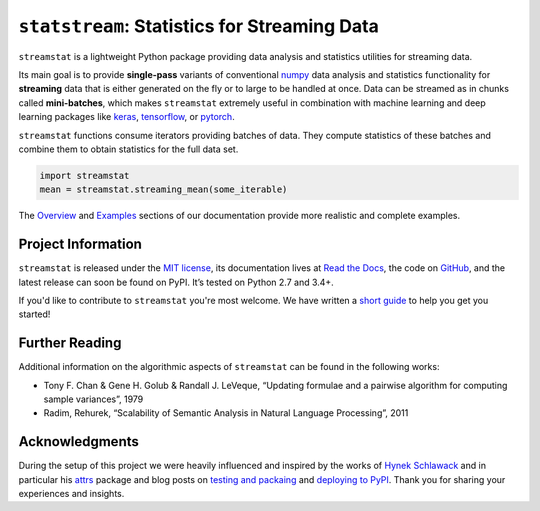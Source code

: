 =============================================
``statstream``: Statistics for Streaming Data
=============================================

.. add project badges here
.. image:: https://readthedocs.org/projects/statstream/badge/?version=latest
    :target: https://statstream.readthedocs.io/en/latest/?badge=latest
    :alt: Documentation Status

.. image:: https://travis-ci.com/jmaces/statstream.svg?branch=master
    :target: https://travis-ci.com/jmaces/statstream?branch=master
    :alt: CI Status

.. image:: https://img.shields.io/badge/code%20style-black-000000.svg
    :target: https://github.com/psf/black
    :alt: Code style: black


.. teaser-start

``streamstat`` is a lightweight Python package providing data analysis and statistics utilities for streaming data.

Its main goal is to provide **single-pass** variants of conventional `numpy <https://numpy.org/>`_
data analysis and statistics functionality for **streaming** data that is
either generated on the fly or to large to be handled at once. Data can be
streamed as in chunks called **mini-batches**, which makes ``streamstat``
extremely useful in combination with machine learning and deep learning
packages like `keras <https://keras.io/>`_, `tensorflow <https://www.tensorflow.org/>`_, or `pytorch <https://pytorch.org/>`_.

.. teaser-end


.. example

``streamstat`` functions consume iterators providing batches of data.
They compute statistics of these batches and combine them to obtain statistics
for the full data set.

.. code-block:: python

   import streamstat
   mean = streamstat.streaming_mean(some_iterable)

The `Overview <https://statstream.readthedocs.io/en/latest/overview.html>`_ and
`Examples <https://statstream.readthedocs.io/en/latest/examples.html>`_ sections
of our documentation provide more realistic and complete examples.

.. project-info-start

Project Information
===================

``streamstat`` is released under the `MIT license <https://github.com/jmaces/statstream/blob/master/LICENSE>`_,
its documentation lives at `Read the Docs <https://statstream.readthedocs.io/en/latest/>`_,
the code on `GitHub <https://github.com/jmaces/statstream>`_,
and the latest release can soon be found on PyPI.
It’s tested on Python 2.7 and 3.4+.

If you'd like to contribute to ``streamstat`` you're most welcome.
We have written a `short guide <https://github.com/jmaces/statstream/blob/master/.github/CONTRIBUTING.rst>`_ to help you get you started!

.. project-info-end


.. literature-start

Further Reading
===============

Additional information on the algorithmic aspects of ``streamstat`` can be found
in the following works:

- Tony F. Chan & Gene H. Golub & Randall J. LeVeque,
  “Updating formulae and a pairwise algorithm for computing sample variances”,
  1979
- Radim, Rehurek,
  “Scalability of Semantic Analysis in Natural Language Processing”,
  2011

.. literature-end


Acknowledgments
===============

During the setup of this project we were heavily influenced and inspired by
the works of `Hynek Schlawack <https://hynek.me/>`_ and in particular his
`attrs <https://www.attrs.org/en/stable/>`_ package and blog posts on
`testing and packaing <https://hynek.me/articles/testing-packaging/>`_
and `deploying to PyPI <https://hynek.me/articles/sharing-your-labor-of-love-pypi-quick-and-dirty/>`_.
Thank you for sharing your experiences and insights.
